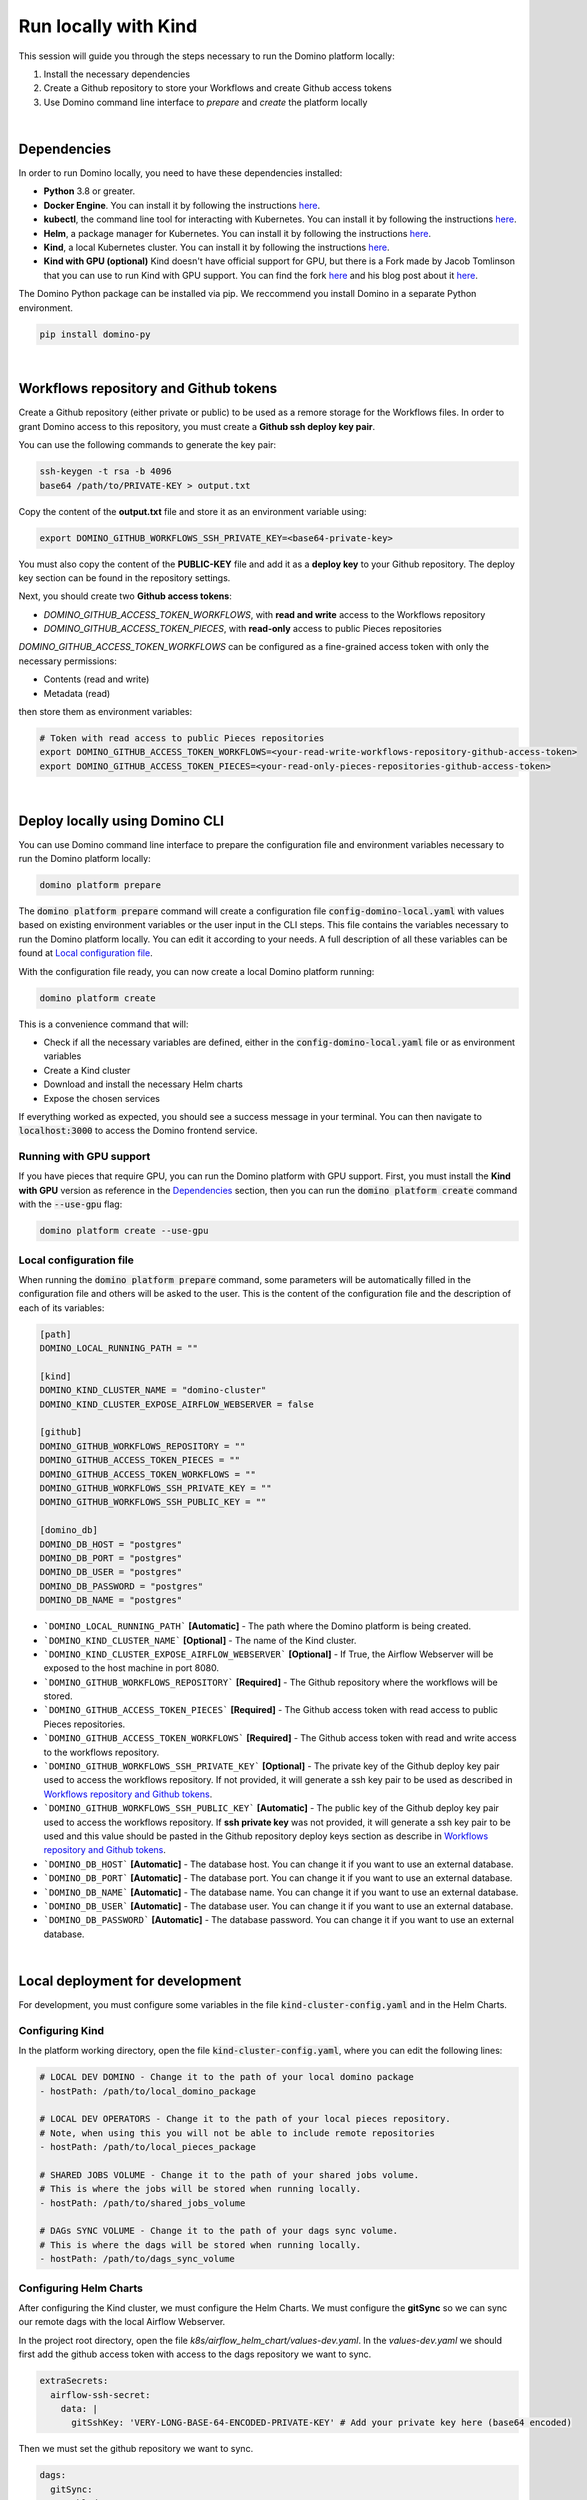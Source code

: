 Run locally with Kind
=============================

This session will guide you through the steps necessary to run the Domino platform locally:

1. Install the necessary dependencies
2. Create a Github repository to store your Workflows and create Github access tokens
3. Use Domino command line interface to `prepare` and `create` the platform locally

|

Dependencies
-------------------

In order to run Domino locally, you need to have these dependencies installed:

- **Python** 3.8 or greater.
- **Docker Engine**. You can install it by following the instructions `here <https://docs.docker.com/engine/install/>`__.
- **kubectl**, the command line tool for interacting with Kubernetes. You can install it by following the instructions `here <https://kubernetes.io/docs/tasks/tools/install-kubectl/>`__.
- **Helm**, a package manager for Kubernetes. You can install it by following the instructions `here <https://helm.sh/docs/intro/install/>`__.  
- **Kind**, a local Kubernetes cluster. You can install it by following the instructions `here <https://kind.sigs.k8s.io/>`__.
- **Kind with GPU (optional)** Kind doesn't have official support for GPU, but there is a Fork made by Jacob Tomlinson that you can use to run Kind with GPU support. You can find the fork `here <https://github.com/jacobtomlinson/kind/pull/1/>`_ and his blog post about it `here <https://jacobtomlinson.dev/posts/2022/quick-hack-adding-gpu-support-to-kind/>`__.


The Domino Python package can be installed via pip. We reccommend you install Domino in a separate Python environment.

.. code-block::
  
  pip install domino-py

|

Workflows repository and Github tokens
-------------------------------------------------

Create a Github repository (either private or public) to be used as a remore storage for the Workflows files.
In order to grant Domino access to this repository, you must create a **Github ssh deploy key pair**.

You can use the following commands to generate the key pair:

.. code-block::

  ssh-keygen -t rsa -b 4096
  base64 /path/to/PRIVATE-KEY > output.txt

  
Copy the content of the **output.txt** file and store it as an environment variable using:


.. code-block::
  
  export DOMINO_GITHUB_WORKFLOWS_SSH_PRIVATE_KEY=<base64-private-key>

You must also copy the content of the **PUBLIC-KEY** file and add it as a **deploy key** to your Github repository.
The deploy key section can be found in the repository settings.

.. image:: /_static/media/deploy-keys.png


Next, you should create two **Github access tokens**:

- `DOMINO_GITHUB_ACCESS_TOKEN_WORKFLOWS`, with **read and write** access to the Workflows repository
- `DOMINO_GITHUB_ACCESS_TOKEN_PIECES`, with **read-only** access to public Pieces repositories

`DOMINO_GITHUB_ACCESS_TOKEN_WORKFLOWS` can be configured as a fine-grained access token with only the necessary permissions:

- Contents (read and write)
- Metadata (read)

then store them as environment variables:

.. code-block::

  # Token with read access to public Pieces repositories
  export DOMINO_GITHUB_ACCESS_TOKEN_WORKFLOWS=<your-read-write-workflows-repository-github-access-token>
  export DOMINO_GITHUB_ACCESS_TOKEN_PIECES=<your-read-only-pieces-repositories-github-access-token>

|

Deploy locally using Domino CLI
----------------------------------------------------

You can use Domino command line interface to prepare the configuration file and environment variables necessary to run the Domino platform locally:

.. code-block::
  
  domino platform prepare


The :code:`domino platform prepare` command will create a configuration file :code:`config-domino-local.yaml` with values based on existing environment variables or the user input in the CLI steps.
This file contains the variables necessary to run the Domino platform locally. You can edit it according to your needs. A full description of all these variables can be found at `Local configuration file`_.

With the configuration file ready, you can now create a local Domino platform running:

.. code-block::
  
  domino platform create

This is a convenience command that will:

- Check if all the necessary variables are defined, either in the :code:`config-domino-local.yaml` file or as environment variables
- Create a Kind cluster
- Download and install the necessary Helm charts
- Expose the chosen services

If everything worked as expected, you should see a success message in your terminal. You can then navigate to :code:`localhost:3000` to access the Domino frontend service.

.. image:: /_static/media/domino-create-success.png


Running with GPU support
~~~~~~~~~~~~~~~~~~~~~~~~~~~~~~~~~~~~~~
If you have pieces that require GPU, you can run the Domino platform with GPU support. 
First, you must install the **Kind with GPU** version as reference in the `Dependencies`_ section, then you can run the :code:`domino platform create` command with the :code:`--use-gpu` flag:

.. code-block::

  domino platform create --use-gpu



Local configuration file
~~~~~~~~~~~~~~~~~~~~~~~~~~~~~~~~~~~~~~
When running the :code:`domino platform prepare` command, some parameters will be automatically filled in the configuration file and others will be asked to the user.  
This is the content of the configuration file and the description of each of its variables:

.. code-block:: toml

  [path]
  DOMINO_LOCAL_RUNNING_PATH = ""

  [kind]
  DOMINO_KIND_CLUSTER_NAME = "domino-cluster"
  DOMINO_KIND_CLUSTER_EXPOSE_AIRFLOW_WEBSERVER = false

  [github]
  DOMINO_GITHUB_WORKFLOWS_REPOSITORY = ""
  DOMINO_GITHUB_ACCESS_TOKEN_PIECES = ""
  DOMINO_GITHUB_ACCESS_TOKEN_WORKFLOWS = ""
  DOMINO_GITHUB_WORKFLOWS_SSH_PRIVATE_KEY = ""
  DOMINO_GITHUB_WORKFLOWS_SSH_PUBLIC_KEY = ""

  [domino_db]
  DOMINO_DB_HOST = "postgres"
  DOMINO_DB_PORT = "postgres"
  DOMINO_DB_USER = "postgres"
  DOMINO_DB_PASSWORD = "postgres"
  DOMINO_DB_NAME = "postgres"



* ```DOMINO_LOCAL_RUNNING_PATH``` **[Automatic]** - The path where the Domino platform is being created.
* ```DOMINO_KIND_CLUSTER_NAME``` **[Optional]** - The name of the Kind cluster.
* ```DOMINO_KIND_CLUSTER_EXPOSE_AIRFLOW_WEBSERVER``` **[Optional]** - If True, the Airflow Webserver will be exposed to the host machine in port 8080.
* ```DOMINO_GITHUB_WORKFLOWS_REPOSITORY``` **[Required]** - The Github repository where the workflows will be stored.
* ```DOMINO_GITHUB_ACCESS_TOKEN_PIECES``` **[Required]** - The Github access token with read access to public Pieces repositories.
* ```DOMINO_GITHUB_ACCESS_TOKEN_WORKFLOWS``` **[Required]** - The Github access token with read and write access to the workflows repository.
* ```DOMINO_GITHUB_WORKFLOWS_SSH_PRIVATE_KEY``` **[Optional]** - The private key of the Github deploy key pair used to access the workflows repository. If not provided, it will generate a ssh key pair to be used as described in `Workflows repository and Github tokens`_.
* ```DOMINO_GITHUB_WORKFLOWS_SSH_PUBLIC_KEY``` **[Automatic]** - The public key of the Github deploy key pair used to access the workflows repository. If **ssh private key** was not provided, it will generate a ssh key pair to be used and this value should be pasted in the Github repository deploy keys section as describe in `Workflows repository and Github tokens`_.
* ```DOMINO_DB_HOST``` **[Automatic]** - The database host. You can change it if you want to use an external database.
* ```DOMINO_DB_PORT``` **[Automatic]** - The database port. You can change it if you want to use an external database.
* ```DOMINO_DB_NAME``` **[Automatic]** - The database name. You can change it if you want to use an external database.
* ```DOMINO_DB_USER``` **[Automatic]** - The database user. You can change it if you want to use an external database.
* ```DOMINO_DB_PASSWORD``` **[Automatic]** - The database password. You can change it if you want to use an external database.

|

Local deployment for development
-----------------------------------

For development, you must configure some variables in the file :code:`kind-cluster-config.yaml` and in the Helm Charts.


Configuring Kind
~~~~~~~~~~~~~~~~~~~

In the platform working directory, open the file :code:`kind-cluster-config.yaml`, where you can edit the following lines:

.. code-block::

  # LOCAL DEV DOMINO - Change it to the path of your local domino package
  - hostPath: /path/to/local_domino_package

  # LOCAL DEV OPERATORS - Change it to the path of your local pieces repository. 
  # Note, when using this you will not be able to include remote repositories
  - hostPath: /path/to/local_pieces_package 

  # SHARED JOBS VOLUME - Change it to the path of your shared jobs volume. 
  # This is where the jobs will be stored when running locally.
  - hostPath: /path/to/shared_jobs_volume 

  # DAGs SYNC VOLUME - Change it to the path of your dags sync volume. 
  # This is where the dags will be stored when running locally.
  - hostPath: /path/to/dags_sync_volume 


Configuring Helm Charts
~~~~~~~~~~~~~~~~~~~~~~~~~~

After configuring the Kind cluster, we must configure the Helm Charts. We must configure the **gitSync** so we can sync our remote dags with the local Airflow Webserver.  

In the project root directory, open the file `k8s/airflow_helm_chart/values-dev.yaml`.  In the `values-dev.yaml` we should first add the github access token with access to the dags repository we want to sync.  

.. code-block::

  extraSecrets:
    airflow-ssh-secret:
      data: |
        gitSshKey: 'VERY-LONG-BASE-64-ENCODED-PRIVATE-KEY' # Add your private key here (base64 encoded)

Then we must set the github repository we want to sync.

.. code-block::

  dags:
    gitSync:
      enabled: true
      repo: ssh://git@github.com/GITHUB_ACCOUNT/WORKFLOWS_REPOSITORY.git # Add your repository here
      branch: main
      subPath: "dags"
      sshKeySecret: airflow-ssh-secret


Environment Variables
~~~~~~~~~~~~~~~~~~~~~~~~

The Domino REST API service needs access to github to be able to fetch the Pieces Repositories.
In order to do this, we need to set the `DOMINO_GITHUB_ACCESS_TOKEN_PIECES`` (with read permission) as an environment variable:

.. code-block::

  export DOMINO_GITHUB_ACCESS_TOKEN_PIECES=<YOUR_GITHUB_OPERATORS_REPOSITORIES_ACCESS_TOKEN>


Also, it needs the name of the repository where the workflows are stored and another access token with read/write privilegies. This is the same repository we configured in the Helm Chart in the gitSync section.  

.. code-block::

  export DOMINO_GITHUB_WORKFLOWS_REPOSITORY=<GITHUB_ACCOUNT/WORKFLOWS_REPOSITORY>
  export DOMINO_GITHUB_ACCESS_TOKEN_WORKFLOWS=<YOUR_GITHUB_WORKFLOWS_REPOSITORY_ACCESS_TOKEN>

  
If you are using a remote database you must also set the following environment variables:

.. code-block::

  export DOMINO_DB_HOST=<your-db-host>
  export DOMINO_DB_PORT=<your-db-port>
  export DOMINO_DB_USER=<your-db-user>
  export DOMINO_DB_PASSWORD=<your-db-password>
  export DOMINO_DB_NAME=<your-db-name>


Running Domino
~~~~~~~~~~~~~~~~~~~~~~~~

After configuring the Kind Config, Helm Charts and the environment variables, we can run Domino.
In the k8s directory, run the following command:

.. code-block::

  bash run_in_cluster.sh

**Note**: You must have the Docker daemon running in order to run the Domino using this script.  
**Note**: It can take a while for the Domino be ready since it will download and install all the necessary dependencies.

